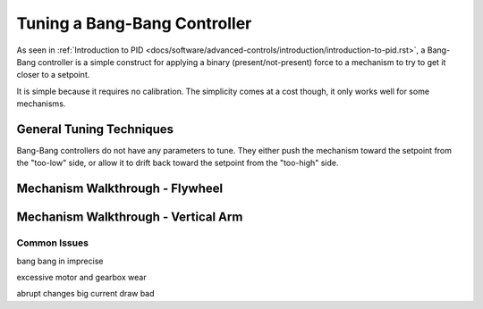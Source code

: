 Tuning a Bang-Bang Controller
=============================

As seen in :ref:`Introduction to PID <docs/software/advanced-controls/introduction/introduction-to-pid.rst>`, a Bang-Bang controller is a simple construct for applying a binary (present/not-present) force to a mechanism to try to get it closer to a setpoint. 

It is simple because it requires no calibration. The simplicity comes at a cost though, it only works well for some mechanisms.

General Tuning Techniques
``````````````````````````

Bang-Bang controllers do not have any parameters to tune. They either push the mechanism toward the setpoint from the "too-low" side, or allow it to drift back toward the setpoint from the "too-high" side.

Mechanism Walkthrough - Flywheel
````````````````````````````````

.. raw:: html

    <div style="position: relative; padding-bottom: 56.25%; height: 0; overflow: hidden; max-width: 100%; height: auto;">
      <div class="col" id="flywheel_bb_plot"></div>
      <div class="flex-grid">
         <div class="col" id="flywheel_bb_viz"></div>
         <div id="flywheel_bb_ctrls"></div>
      </div>
      <script>
         flywheel_bb = new FlywheelBangBang("flywheel_bb");
         flywheel_bb.runSim();
      </script>
    </div> 


Mechanism Walkthrough - Vertical Arm
````````````````````````````````````



Common Issues
-------------

bang bang in imprecise

excessive motor and gearbox wear

abrupt changes big current draw bad